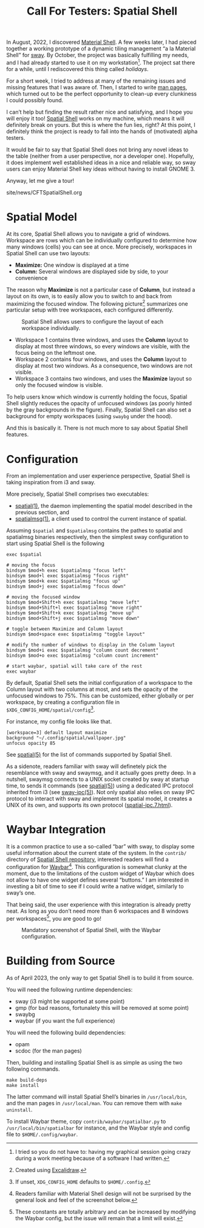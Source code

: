 #+TITLE: Call For Testers: Spatial Shell

In August, 2022, I discovered [[https://material-shell.com][Material Shell]]. A
few weeks later, I had pieced together a working prototype of a dynamic tiling
management “a la Material Shell” for [[https://swaywm.org][sway]]. By October,
the project was basically fulfilling my needs, and I had already started to use
it on my workstation[fn::I tried so you do not have to: having my graphical
session going crazy during a work meeting because of a software I had
written.]. The project sat there for a while, until I rediscovered this thing
called /holidays/.

For a short week, I tried to address at many of the remaining issues and
missing features that I was aware of. Then, I started to write
[[https://lthms.github.io/spatial-shell/spatial.1.html][man pages]], which
turned out to be the perfect opportunity to clean-up every clunkiness I could
possibly found.

I can’t help but finding the result rather nice and satisfying, and I hope you
will enjoy it too! [[https://github.com/lthms/spatial-shell][Spatial Shell]]
works on my machine, which means it will definitely break on yours. But this is
where the fun lies, right? At this point, I definitely think the project is
ready to fall into the hands of (motivated) alpha testers.

It would be fair to say that Spatial Shell does not bring any novel ideas to
the table (neither from a user perspective, nor a developer one). Hopefully, it
does implement well established ideas in a nice and reliable way, so sway users
can enjoy Material Shell key ideas without having to install GNOME 3.

Anyway, let me give a tour!

#+BEGIN_EXPORT html
<nav id="generate-toc"></nav>
<div id="history">site/news/CFTSpatialShell.org</div>
#+END_EXPORT

* Spatial Model

At its core, Spatial Shell allows you to navigate a grid of windows.
Workspace are rows which can be individually configured to determine how many
windows (cells) you can see at once. More precisely, workspaces in Spatial
Shell can use two layouts:

- *Maximize:* One window is displayed at a time
- *Column:* Several windows are displayed side by side, to your convenience

The reason why *Maximize* is not a particular case of *Column*, but instead a
layout on its own, is to easily allow you to switch to and back from maximizing
the focused window. The following picture[fn::Created using
[[https://excalidraw.com/][Excalidraw]].] summarizes one particular setup with
tree workspaces, each configured differently.

#+CAPTION: Spatial Shell allows users to configure the layout of each workspace individually.
#+NAME:    fig:spatial-shell-example
[[../img/spatial-shell-example.png]]

- Workspace 1 contains three windows, and uses the *Column* layout to display
  at most three windows, so every windows are visible, with the focus being on
  the leftmost one.
- Workspace 2 contains four windows, and uses the *Column* layout to display at
  most two windows. As a consequence, two windows are not visible.
- Workspace 3 contains two windows, and uses the *Maximize* layout so only the
  focused window is visible.

To help users know which window is currently holding the focus, Spatial Shell
slightly reduces the opacity of unfocused windows (as poorly hinted by the gray
backgrounds in the figure). Finally, Spatial Shell can also set a background
for empty workspaces (using ~swaybg~ under the hood).

And this is basically it. There is not much more to say about Spatial Shell
features.

* Configuration

From an implementation and user experience perspective, Spatial Shell is taking
inspiration from i3 and sway.

More precisely, Spatial Shell comprises two executables:

- [[https://lthms.github.io/spatial-shell/spatial.1.html][spatial(1)]], the
  daemon implementing the spatial model described in the previous section, and
- [[https://lthms.github.io/spatial-shell/spatialmsg.1.html][spatialmsg(1)]], a
  client used to control the current instance of spatial.

Assuming ~$spatial~ and ~$spatialmsg~ contains the pathes to spatial and
spatialmsg binaries respectively, then the simplest sway configuration to start
using Spatial Shell is the following

#+begin_src
exec $spatial

# moving the focus
bindsym $mod+h exec $spatialmsg "focus left"
bindsym $mod+l exec $spatialmsg "focus right"
bindsym $mod+k exec $spatialmsg "focus up"
bindsym $mod+j exec $spatialmsg "focus down"

# moving the focused window
bindsym $mod+Shift+h exec $spatialmsg "move left"
bindsym $mod+Shift+l exec $spatialmsg "move right"
bindsym $mod+Shift+k exec $spatialmsg "move up"
bindsym $mod+Shift+j exec $spatialmsg "move down"

# toggle between Maximize and Column layout
bindsym $mod+space exec $spatialmsg "toggle layout"

# modify the number of windows to display in the Column layout
bindsym $mod+i exec $spatialmsg "column count decrement"
bindsym $mod+o exec $spatialmsg "column count increment"

# start waybar, spatial will take care of the rest
exec waybar
#+end_src

By default, Spatial Shell sets the initial configuration of a workspace to
the Column layout with two columns at most, and sets the opacity of the
unfocused windows to 75%. This can be customized, either globally or per
workspace, by creating a configuration file in
~$XDG_CONFIG_HOME/spatial/config~[fn::If unset, ~XDG_CONFIG_HOME~ defaults to
~$HOME/.config~.].

For instance, my config file looks like that.

#+begin_src
[workspace=3] default layout maximize
background "~/.config/spatial/wallpaper.jpg"
unfocus opacity 85
#+end_src

See [[https://lthms.github.io/spatial-shell/spatial.5.html][spatial(5)]] for
the list of commands supported by Spatial Shell.

As a sidenote, readers familiar with sway will definetely pick the resemblance
with sway and swaymsg, and it actually goes pretty deep. In a nutshell, swaymsg
connects to a UNIX socket created by sway at startup time, to sends it commands
(see [[https://lthms.github.io/spatial-shell/spatial.5.html][spatial(5)]])
using a dedicated IPC protocol inherited from i3 (see
[[https://lthms.github.io/spatial-shell/sway-ipc.7.html][sway-ipc(5)]]). Not
only spatial also relies on sway IPC protocol to interact with sway and
implement its spatial model, it creates a UNIX of its own, and supports its own
protocol
([[https://lthms.github.io/spatial-shell/spatial-ipc.7.html][spatial-ipc.7.html]]).

* Waybar Integration

It is a common practice to use a so-called “bar” with sway, to display some
useful information about the current state of the system. In the ~contrib/~
directory of [[https://github.com/lthms/spatial-shell][Spatial Shell
repository]], interested readers will find a configuration for
[[https://github.com/Alexays/Waybar][Waybar]][fn::Readers familiar with
Material Shell design will not be surprised by the general look and feel of
the screenshot below.]. This configuration is somewhat clunky at the moment,
due to the limitations of the custom widget of Waybar which does not allow to
have one widget defines several “buttons.” I am interested in investing a bit
of time to see if I could write a native widget, similarly to sway’s one.

That being said, the user experience with this integration is already pretty
neat. As long as you don’t need more than 6 workspaces and 8 windows per
workspaces[fn::These constants are totally arbitrary and can be increased by
modifying the Waybar config, but the issue will remain that a limit will
exist.], you are good to go!

#+CAPTION: Mandatory screenshot of Spatial Shell, with the Waybar configuration.
#+NAME:    fig:spatial-shell
[[../img/spatial-shell.png]]

* Building from Source

As of April 2023, the only way to get Spatial Shell is to build it from source.

You will need the following runtime dependencies:

- sway (i3 might be supported at some point)
- gmp (for bad reasons, fortunalety this will be removed at some point)
- swaybg
- waybar (if you want the full experience)

You will need the following build dependencies:

- opam
- scdoc (for the man pages)

Then, building and installing Spatial Shell is as simple as using the two
following commands.

#+begin_src
make build-deps
make install
#+end_src

The latter command will install Spatial Shell’s binaries in ~/usr/local/bin~,
and the man pages in ~/usr/local/man~. You can remove them with ~make
uninstall~.

To install Waybar theme, copy ~contrib/waybar/spatialbar.py~ to
~/usr/local/bin/spatialbar~ for instance, and the Waybar style and config file
to ~$HOME/.config/waybar~.
